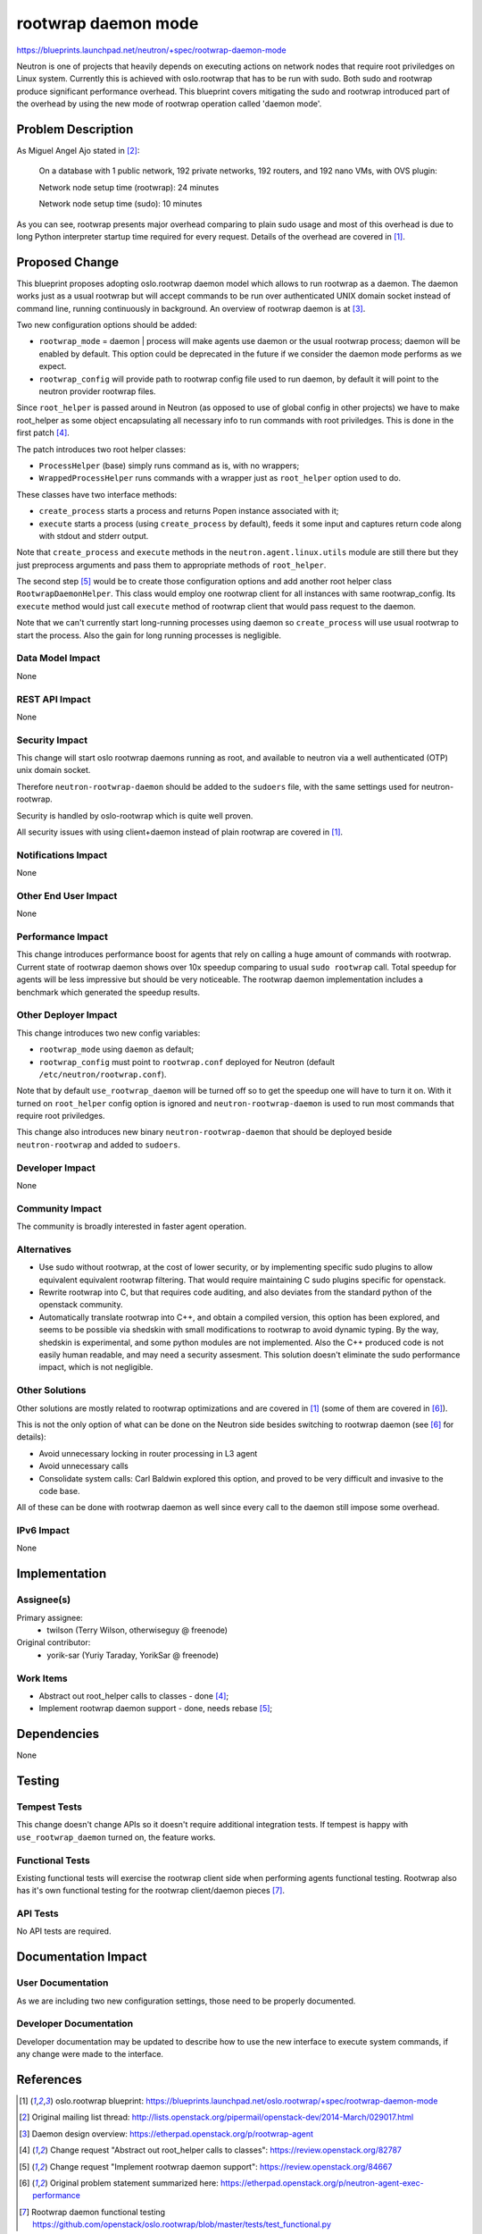 ..
 This work is licensed under a Creative Commons Attribution 3.0 Unported
 License.

 http://creativecommons.org/licenses/by/3.0/legalcode

====================
rootwrap daemon mode
====================

https://blueprints.launchpad.net/neutron/+spec/rootwrap-daemon-mode

Neutron is one of projects that heavily depends on executing actions on network
nodes that require root priviledges on Linux system. Currently this is achieved
with oslo.rootwrap that has to be run with sudo. Both sudo and rootwrap produce
significant performance overhead. This blueprint covers mitigating the sudo
and rootwrap introduced part of the overhead by using the new mode of
rootwrap operation called 'daemon mode'.

Problem Description
===================

As Miguel Angel Ajo stated in [#ml]_:

..

  On a database with 1 public network, 192 private networks, 192 routers, and
  192 nano VMs, with OVS plugin:

  Network node setup time (rootwrap): 24 minutes

  Network node setup time (sudo):     10 minutes

As you can see, rootwrap presents major overhead comparing to plain sudo usage
and most of this overhead is due to long Python interpreter startup time
required for every request.
Details of the overhead are covered in [#rw_bp]_.

Proposed Change
===============

This blueprint proposes adopting oslo.rootwrap daemon model which allows
to run rootwrap as a daemon. The daemon works just as a usual rootwrap but
will accept commands to be run over authenticated UNIX domain socket instead of
command line, running continuously in background.
An overview of rootwrap daemon is at [#rw_eth]_.

Two new configuration options should be added:

* ``rootwrap_mode`` = daemon | process will make agents use daemon
  or the usual rootwrap process; daemon will be enabled by default.
  This option could be deprecated in the future if we consider the daemon
  mode performs as we expect.

* ``rootwrap_config`` will provide path to rootwrap config file used to run
  daemon, by default it will point to the neutron provider rootwrap files.

Since ``root_helper`` is passed around in Neutron (as opposed to use of global
config in other projects) we have to make root_helper as some object
encapsulating all necessary info to run commands with root priviledges.
This is done in the first patch [#cr_rh]_.

The patch introduces two root helper classes:

* ``ProcessHelper`` (base) simply runs command as is, with no wrappers;
* ``WrappedProcessHelper`` runs commands with a wrapper just as ``root_helper``
  option used to do.

These classes have two interface methods:

* ``create_process`` starts a process and returns Popen instance associated
  with it;
* ``execute`` starts a process (using ``create_process`` by default), feeds it
  some input and captures return code along with stdout and stderr output.

Note that ``create_process`` and ``execute`` methods in the
``neutron.agent.linux.utils`` module are still there but they just preprocess
arguments and pass them to appropriate methods of ``root_helper``.

The second step [#cr_rw]_ would be to create those configuration options and
add another root helper class ``RootwrapDaemonHelper``. This class would employ
one rootwrap client for all instances with same rootwrap_config. Its
``execute`` method would just call ``execute`` method of rootwrap client that
would pass request to the daemon.

Note that we can't currently start long-running processes using daemon so
``create_process`` will use usual rootwrap to start the process. Also the gain
for long running processes is negligible.

Data Model Impact
-----------------

None

REST API Impact
---------------

None

Security Impact
---------------

This change will start oslo rootwrap daemons running as root, and available
to neutron via a well authenticated (OTP) unix domain socket.

Therefore ``neutron-rootwrap-daemon`` should be added to the ``sudoers`` file,
with the same settings used for neutron-rootwrap.

Security is handled by oslo-rootwrap which is quite well proven.

All security issues with using client+daemon instead of plain rootwrap are
covered in [#rw_bp]_.

Notifications Impact
--------------------

None

Other End User Impact
---------------------

None

Performance Impact
------------------

This change introduces performance boost for agents that rely on calling a huge
amount of commands with rootwrap. Current state of rootwrap daemon shows over
10x speedup comparing to usual ``sudo rootwrap`` call. Total speedup for agents
will be less impressive but should be very noticeable. The rootwrap daemon
implementation includes a benchmark which generated the speedup results.

Other Deployer Impact
---------------------

This change introduces two new config variables:

* ``rootwrap_mode`` using ``daemon`` as default;
* ``rootwrap_config`` must point to ``rootwrap.conf`` deployed for Neutron
  (default ``/etc/neutron/rootwrap.conf``).

Note that by default ``use_rootwrap_daemon`` will be turned off so to get the
speedup one will have to turn it on. With it turned on ``root_helper`` config
option is ignored and ``neutron-rootwrap-daemon`` is used to run most commands
that require root priviledges.

This change also introduces new binary ``neutron-rootwrap-daemon`` that should
be deployed beside ``neutron-rootwrap`` and added to ``sudoers``.

Developer Impact
----------------

None

Community Impact
----------------

The community is broadly interested in faster agent operation.

Alternatives
------------

* Use sudo without rootwrap, at the cost of lower security, or
  by implementing specific sudo plugins to allow equivalent
  equivalent rootwrap filtering. That would require maintaining
  C sudo plugins specific for openstack.

* Rewrite rootwrap into C, but that requires code auditing, and
  also deviates from the standard python of the openstack community.

* Automatically translate rootwrap into C++, and obtain a compiled
  version, this option has been explored, and seems to be possible
  via shedskin with small modifications to rootwrap to avoid dynamic
  typing. By the way, shedskin is experimental, and some python
  modules are not implemented. Also the C++ produced code is not easily
  human readable, and may need a security assesment. This solution
  doesn't eliminate the sudo performance impact, which is not negligible.

Other Solutions
----------------

Other solutions are mostly related to rootwrap optimizations and are
covered in [#rw_bp]_ (some of them are covered in [#eth]_).

This is not the only option of what can be done on the Neutron side besides
switching to rootwrap daemon (see [#eth]_ for details):

* Avoid unnecessary locking in router processing in L3 agent
* Avoid unnecessary calls
* Consolidate system calls: Carl Baldwin explored this option, and proved to
  be very difficult and invasive to the code base.

All of these can be done with rootwrap daemon as well since every call to the
daemon still impose some overhead.

IPv6 Impact
-----------

None

Implementation
==============

Assignee(s)
-----------

Primary assignee:
  * twilson (Terry Wilson, otherwiseguy @ freenode)

Original contributor:
  * yorik-sar (Yuriy Taraday, YorikSar @ freenode)


Work Items
----------

* Abstract out root_helper calls to classes - done [#cr_rh]_;
* Implement rootwrap daemon support - done, needs rebase [#cr_rw]_;

Dependencies
============

None

Testing
=======

Tempest Tests
-------------

This change doesn't change APIs so it doesn't require additional integration
tests. If tempest is happy with ``use_rootwrap_daemon`` turned on, the feature
works.

Functional Tests
----------------

Existing functional tests will exercise the rootwrap client side when performing
agents functional testing. Rootwrap also has it's own functional testing for
the rootwrap client/daemon pieces [#rw_func]_.


API Tests
---------

No API tests are required.

Documentation Impact
====================

User Documentation
------------------

As we are including two new configuration settings, those need to be
properly documented.

Developer Documentation
-----------------------

Developer documentation may be updated to describe how to use the
new interface to execute system commands, if any change were made to the
interface.


References
==========

.. [#rw_bp] oslo.rootwrap blueprint:
   https://blueprints.launchpad.net/oslo.rootwrap/+spec/rootwrap-daemon-mode

.. [#ml] Original mailing list thread:
   http://lists.openstack.org/pipermail/openstack-dev/2014-March/029017.html

.. [#rw_eth] Daemon design overview:
   https://etherpad.openstack.org/p/rootwrap-agent

.. [#cr_rh] Change request "Abstract out root_helper calls to classes":
   https://review.openstack.org/82787

.. [#cr_rw] Change request "Implement rootwrap daemon support":
   https://review.openstack.org/84667

.. [#eth] Original problem statement summarized here:
   https://etherpad.openstack.org/p/neutron-agent-exec-performance

.. [#rw_func] Rootwrap daemon functional testing
   https://github.com/openstack/oslo.rootwrap/blob/master/tests/test_functional.py
